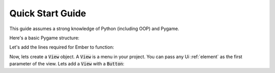.. _quick-start:

Quick Start Guide
=================

This guide assumes a strong knowledge of Python (including OOP) and Pygame.

Here's a basic Pygame structure:

.. code-block:: python
   :linenos:

    import pygame
    pygame.init()

    screen = pygame.display.set_mode((600, 600))
    clock = pygame.time.Clock()
    is_running = True

    while is_running:

        for event in pygame.event.get():
            if event.type == pygame.QUIT:
                is_running = False

        clock.tick(60)
        pygame.display.flip()

    pygame.quit()

Let's add the lines required for Ember to function:

.. code-block:: python
   :linenos:
   :emphasize-lines: 2,10,20

   import pygame
   import ember

   pygame.init()
   ember.init()

   screen = pygame.display.set_mode((600, 600))
   clock = pygame.time.Clock()

   ember.set_clock(clock)

   is_running = True

   while is_running:

       for event in pygame.event.get():
           if event.type == pygame.QUIT:
               is_running = False

       ember.update()

       clock.tick(60)
       pygame.display.flip()

   pygame.quit()

Now, lets create a :code:`View` object. A :code:`View` is a menu in your project. You can pass any Ui :ref:`element` as the first parameter of the view. Lets add a :code:`View` with a :code:`Button`:

.. code-block:: python
   :linenos:
   :emphasize-lines: 12,13,14,21,26

   import pygame
   import ember

   pygame.init()
   ember.init()

   screen = pygame.display.set_mode((600, 600))
   clock = pygame.time.Clock()

   ember.set_clock(clock)

   view = ember.View(
       ember.Button("Hello world")
   )

   is_running = True

   while is_running:

       for event in pygame.event.get():
           view.event(event)
           if event.type == pygame.QUIT:
               is_running = False

       ember.update()
       view.update(screen)

       clock.tick(60)
       pygame.display.flip()

   pygame.quit()
